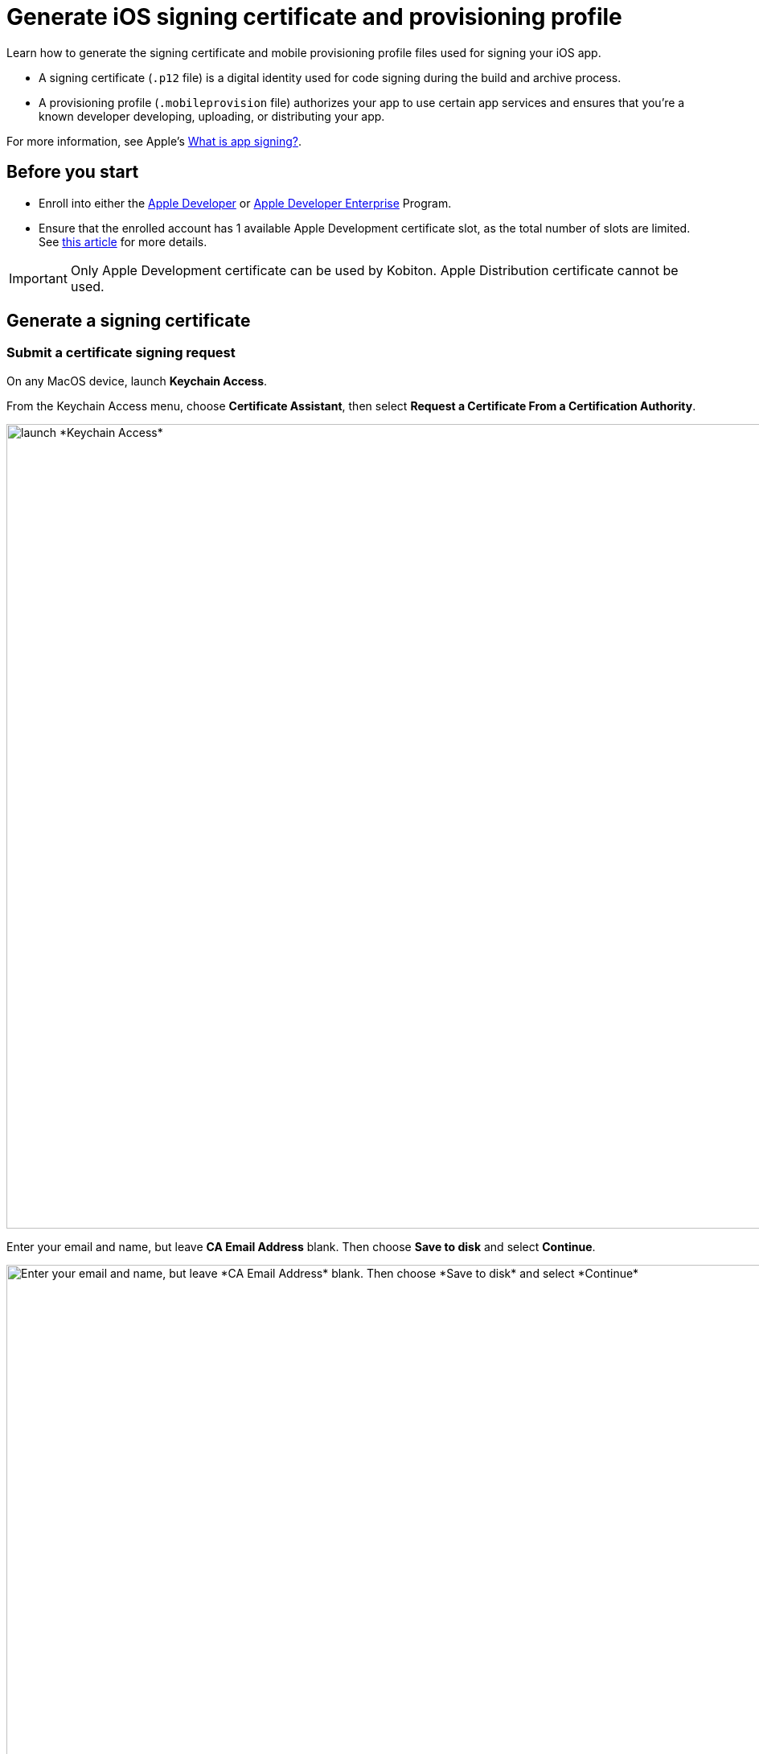 = Generate iOS signing certificate and provisioning profile
:page-aliases: apps:ios-apps:generate-an-ios-signing-certificate.adoc, apps:ios-apps:generate-an-ios-provisioning-profile.adoc

:navtitle: Generate an iOS signing certificate and a provisioning profile

Learn how to generate the signing certificate and mobile provisioning profile files used for signing your iOS app.

* A signing certificate (`.p12` file) is a digital identity used for code signing during the build and archive process.

* A provisioning profile (`.mobileprovision` file) authorizes your app to use certain app services and ensures that you’re a known developer developing, uploading, or distributing your app.

For more information, see Apple's link:https://help.apple.com/xcode/mac/current/#/dev3a05256b8[What is app signing?].

== Before you start

* Enroll into either the https://developer.apple.com/programs/[Apple Developer] or https://developer.apple.com/programs/enterprise/[Apple Developer Enterprise] Program.

* Ensure that the enrolled account has 1 available Apple Development certificate slot, as the total number of slots are limited. See link:https://help.apple.com/xcode/mac/current/#/dev3a05256b8[this article] for more details.

[IMPORTANT]
Only Apple Development certificate can be used by Kobiton. Apple Distribution certificate cannot be used.

== Generate a signing certificate

=== Submit a certificate signing request

On any MacOS device, launch *Keychain Access*.

From the Keychain Access menu, choose *Certificate Assistant*, then select *Request a Certificate From a Certification Authority*.

image::ios-signing-certificate-request-a-certificate-from-certi-authority-context.png[width=1000, alt="launch *Keychain Access*"]

Enter your email and name, but leave *CA Email Address* blank. Then choose *Save to disk* and select *Continue*.

image::ios-signing-certificate-save-to-disk-option-context.png[width=1000, alt="Enter your email and name, but leave *CA Email Address* blank. Then choose *Save to disk* and select *Continue*"]

Select *Save* to download your `.certSigningRequest` file.

image::ios-signing-certificate-select-save-context.png[width=1000,alt="Select *Save* to download your `.certSigningRequest` file."]

=== Submit the singing request to generate a `.cer` file

Log into link:https://developer.apple.com/account[Apple Developer]. Under *Certificate, Identifiers and Profiles*, select *Certificates*.

image::ios-signing-certificate-open-apple-dev-context.png[width=1000,alt="The Certificates option under Certificate, Identifiers and Profiles"]

Select the *plus* icon to create a new certificate.

image::ios-signing-certificate-create-new-certificate-icon.png[width=1000,alt="The plus icon to create a new certificate"]

Choose *Apple Development*, then select *Continue*.

image::ios-signing-certificate-select-apple-dev-context.png[width=1000,alt="Choose *Apple Development*, then select *Continue*"]

Select *Choose File*, choose the `.certSigningRequest` file, then select *Continue*.

image::ios-signing-certificate-choose-file-context.png[width=1000,alt="Select *Choose File*, choose the `.certSigningRequest` file, then select *Continue*"]

Select *Download* to save the `development.cer` file to the local machine.

image::ios-signing-certificate-select-download-context.png[width=1000,alt="Select *Download* to download your `.cert` file"]

=== Generate `.p12` file

On the macOS device, launch *Keychain Access*.

Select the *login* keychain, select *Certificates*, then drag and drop the `development.cer` file into the Certificates page.

[IMPORTANT]
Make sure the *login* keychain is highlighted before you drag and drop the file into *Certificates*. If another keychain is highlighted instead, such as *System*, you cannot export the `.p12` file.

image::ios-signing-certificate-launch-keychain-access-context.png[width="",alt="On your macOS device, launch *Keychain Access*"]

Right-click the recently imported certificate, then select *Export <your-certificate-name>*.

image::ios-signing-certificate-right-click-to-export-context.png[width="",alt="Right-click your `.cert` file, then select *Export <your-cert-file>*"]

Choose the *Personal Information Exchange (. p12)* file format, then select *Save*.

image::ios-signing-certificate-personal-info-exchange-context.png[width="",alt="Choose the *Personal Information Exchange (.p12)* file format, then select *Save*"]

Enter a password to protect the certificate. If you don't want to enter a password, leave the field blank and select *OK*.

image::ios-signing-certificate-protect-certificate-with-password.png[width=500,alt="Enter a password to protect the certificate, or leave the fields blank and select *OK*"]

Input the MacOS administrator password to export the `.p12` certificate file. Move the file to the Mac mini host to xref:ios-devices/add-ios-device.adoc#_import_developer_certificates[import] it later.

== Generate a provisioning profile

=== Create an identifier

At the Apple Developer https://developer.apple.com/account/resources/[resources] page, select *Indentifiers*. Select the *plus* icon to create a new identifier.

image::ios-signing-certificate-create-new-identifier-closeup.png[width=1000,alt="The plus icon to create a new identifier"]

Choose *App IDs*, then select *Continue*.

image::ios-signing-certificate-select-app-id-closeup.png[width=1000,alt="A closeup to Select App ID"]

Select *App* as type, then *Continue*.

image::ios-signing-certificate-select-type-closeup.png[width=1000,alt="A closeup to Select type"]

Add a description for the app ID. For *Bundle ID*, choose *Wildcard*. Input the appropriate Bundle ID into the box according to the use cases below:

* If you do not use Kobiton re-signing service, input `com.mobilelabsinc.*`.

* If you use Kobiton re-signing service and want to install any app, input `com.*`

* If you use Kobiton re-signing service and want to install only apps developed by your organization, contact your app developer.

[NOTE]
If you are unsure, input `com.*` as it will work in most cases.

image::ios-signing-certificate-choose-wildcard-option-closeup.png[width=1000,alt="A closeup to choose Wildcard option"]

When you're finished, select *Continue*.

Review the information, then select *Register* to create the identifier.

image::ios-signing-certificate-confirm-app-id-closeup.png[width=1000,alt="A closeup to confirm app ID"]

=== Register device UDID

Note down the UDID of all iOS/iPadOS devices you want to host.

At the Apple Developer https://developer.apple.com/account/resources/[resources] page, select *Devices*. Choose the *plus* icon to register new devices.

image::ios-signing-certificate-register-a-device-closeup.png[width=1000,alt="The plus icon to register new device"]

Choose *iOS, iPadOS, tvOS, watchOS, visionOS* for *Platform*, then enter the device name and UDID to add a single device.

Alternatively, select *Download sample files* and follow the official https://developer.apple.com/help/account/register-devices/register-multiple-devices/[instructions] to register multiple devices, then upload the file by selecting *Choose File*.

Select *Continue* when you are finished.

image::ios-signing-certificate-select-platform-device-name-closeup.png[width=1000,alt="The register new device screen with options to add single or multiple devices"]

Review the information and select *Register*.

image::ios-signing-certificate-review-device-register-closeup.png[width=1000,alt="The register new device review information screen with the Register button"]

=== Generate `.mobileprovision` file

At the Apple Developer https://developer.apple.com/account/resources/[resources] page, select *Profiles*. Choose the *plus* icon to create a new profile.

image::ios-signing-certificate-select-generate-a-profile-closeup.png[width=1000,alt="Plus icon to create a new Profile"]

Select *iOS App Development* under *Development*, then *Continue*.

image::ios-signing-certificate-select-ios-app-dev-closeup.png[width=1000,alt="The iOS App Development option under Development"]

Choose the xref:#_create_an_identifier[app ID] you created earlier from the dropdown list, then *Continue*.

image::ios-signing-certificate-select-app-id-from-dropdown-closeup.png[width=1000,alt="The app ID selection dropdown when generating a profile"]

Choose the xref:#_generate_a_signing_certificate[certificate] you created earlier, then *Continue*.

image::ios-signing-certificate-choose-certificate-from-dropdown-closeup.png[width=1000,alt="The certificate selection dropdown when generating a profile"]

Choose the xref:#_register_device_udid[devices] you registered earlier, then *Continue*.

image::ios-signing-certificate-select-device-from-dropdown-closeup.png[width=1000,alt="The device selection dropdown when generating a profile"]

Input the *Provisioning Profile Name*, review the information, then select *Generate*.

image::ios-signing-certificate-review-profile-closeup.png[width=1000,alt="The review profile information screen with the Generate button"]

Select *Download* to save the `.mobileprovision` file. Move the file to the Mac mini host for importing to xref:ios-devices/add-ios-device.adoc#_import_provisioning_profiles_to_deviceconnect[deviceConnect] and xref:ios-devices/add-ios-device.adoc#_import_developer_certificates_and_provisioning_profiles_to_deviceshare[deviceShare] later.

image::ios-signing-certificate-select-download-context.png[width=1000,alt="The download profile screen with the Download button"]